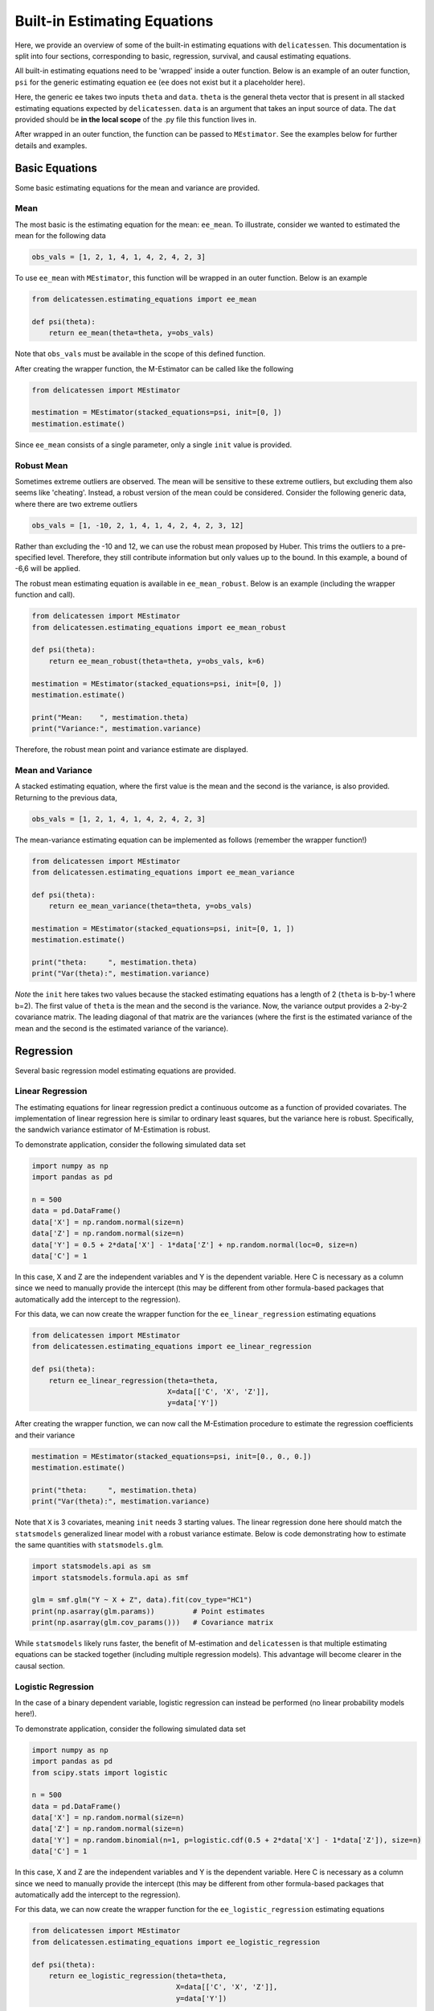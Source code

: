 Built-in Estimating Equations
'''''''''''''''''''''''''''''''''''''

Here, we provide an overview of some of the built-in estimating equations with ``delicatessen``. This documentation is
split into four sections, corresponding to basic, regression, survival, and causal estimating equations.

All built-in estimating equations need to be 'wrapped' inside a outer function. Below is an example of an outer
function, ``psi`` for the generic estimating equation ``ee`` (``ee`` does not exist but it a placeholder here).

.. code::python

    def psi(theta):
        return ee(theta=theta, data=dat)

Here, the generic ``ee`` takes two inputs ``theta`` and ``data``. ``theta`` is the general theta vector that is present
in all stacked estimating equations expected by ``delicatessen``. ``data`` is an argument that takes an input source
of data. The ``dat`` provided should be **in the local scope** of the .py file this function lives in.

After wrapped in an outer function, the function can be passed to ``MEstimator``. See the examples below for further
details and examples.

Basic Equations
=============================

Some basic estimating equations for the mean and variance are provided.

Mean
----------------------------

The most basic is the estimating equation for the mean: ``ee_mean``. To illustrate, consider we wanted to estimated the
mean for the following data

.. code::

    obs_vals = [1, 2, 1, 4, 1, 4, 2, 4, 2, 3]

To use ``ee_mean`` with ``MEstimator``, this function will be wrapped in an outer function. Below is an example

.. code::

    from delicatessen.estimating_equations import ee_mean

    def psi(theta):
        return ee_mean(theta=theta, y=obs_vals)

Note that ``obs_vals`` must be available in the scope of this defined function.

After creating the wrapper function, the M-Estimator can be called like the following

.. code::

    from delicatessen import MEstimator

    mestimation = MEstimator(stacked_equations=psi, init=[0, ])
    mestimation.estimate()

Since ``ee_mean`` consists of a single parameter, only a single ``init`` value is provided.

Robust Mean
----------------------------

Sometimes extreme outliers are observed. The mean will be sensitive to these extreme outliers, but excluding them also
seems like 'cheating'. Instead, a robust version of the mean could be considered. Consider the following generic data,
where there are two extreme outliers

.. code::

    obs_vals = [1, -10, 2, 1, 4, 1, 4, 2, 4, 2, 3, 12]

Rather than excluding the -10 and 12, we can use the robust mean proposed by Huber. This trims the outliers to a
pre-specified level. Therefore, they still contribute information but only values up to the bound. In this example, a
bound of -6,6 will be applied.

The robust mean estimating equation is available in ``ee_mean_robust``. Below is an example (including the wrapper
function and call).

.. code::

    from delicatessen import MEstimator
    from delicatessen.estimating_equations import ee_mean_robust

    def psi(theta):
        return ee_mean_robust(theta=theta, y=obs_vals, k=6)

    mestimation = MEstimator(stacked_equations=psi, init=[0, ])
    mestimation.estimate()

    print("Mean:    ", mestimation.theta)
    print("Variance:", mestimation.variance)

Therefore, the robust mean point and variance estimate are displayed.

Mean and Variance
----------------------------

A stacked estimating equation, where the first value is the mean and the second is the variance, is also provided.
Returning to the previous data,

.. code::

    obs_vals = [1, 2, 1, 4, 1, 4, 2, 4, 2, 3]

The mean-variance estimating equation can be implemented as follows (remember the wrapper function!)

.. code::

    from delicatessen import MEstimator
    from delicatessen.estimating_equations import ee_mean_variance

    def psi(theta):
        return ee_mean_variance(theta=theta, y=obs_vals)

    mestimation = MEstimator(stacked_equations=psi, init=[0, 1, ])
    mestimation.estimate()

    print("theta:     ", mestimation.theta)
    print("Var(theta):", mestimation.variance)

*Note* the ``init`` here takes two values because the stacked estimating equations has a length of 2 (``theta`` is
b-by-1 where b=2). The first value of ``theta`` is the mean and the second is the variance. Now, the variance output
provides a 2-by-2 covariance matrix. The leading diagonal of that matrix are the variances (where the first is the
estimated variance of the mean and the second is the estimated variance of the variance).

Regression
=============================

Several basic regression model estimating equations are provided.

Linear Regression
----------------------------

The estimating equations for linear regression predict a continuous outcome as a function of provided covariates. The
implementation of linear regression here is similar to ordinary least squares, but the variance here is robust.
Specifically, the sandwich variance estimator of M-Estimation is robust.

To demonstrate application, consider the following simulated data set

.. code::

    import numpy as np
    import pandas as pd

    n = 500
    data = pd.DataFrame()
    data['X'] = np.random.normal(size=n)
    data['Z'] = np.random.normal(size=n)
    data['Y'] = 0.5 + 2*data['X'] - 1*data['Z'] + np.random.normal(loc=0, size=n)
    data['C'] = 1

In this case, X and Z are the independent variables and Y is the dependent variable. Here C is necessary as a column
since we need to manually provide the intercept (this may be different from other formula-based packages that
automatically add the intercept to the regression).

For this data, we can now create the wrapper function for the ``ee_linear_regression`` estimating equations

.. code::

    from delicatessen import MEstimator
    from delicatessen.estimating_equations import ee_linear_regression

    def psi(theta):
        return ee_linear_regression(theta=theta,
                                    X=data[['C', 'X', 'Z']],
                                    y=data['Y'])

After creating the wrapper function, we can now call the M-Estimation procedure to estimate the regression coefficients
and their variance

.. code::

    mestimation = MEstimator(stacked_equations=psi, init=[0., 0., 0.])
    mestimation.estimate()

    print("theta:     ", mestimation.theta)
    print("Var(theta):", mestimation.variance)

Note that ``X`` is 3 covariates, meaning ``init`` needs 3 starting values. The linear regression done here should match
the ``statsmodels`` generalized linear model with a robust variance estimate. Below is code demonstrating how to
estimate the same quantities with ``statsmodels.glm``.

.. code::

    import statsmodels.api as sm
    import statsmodels.formula.api as smf

    glm = smf.glm("Y ~ X + Z", data).fit(cov_type="HC1")
    print(np.asarray(glm.params))         # Point estimates
    print(np.asarray(glm.cov_params()))   # Covariance matrix

While ``statsmodels`` likely runs faster, the benefit of M-estimation and ``delicatessen`` is that multiple estimating
equations can be stacked together (including multiple regression models). This advantage will become clearer in the
causal section.

Logistic Regression
----------------------------

In the case of a binary dependent variable, logistic regression can instead be performed (no linear probability models
here!).

To demonstrate application, consider the following simulated data set

.. code::

    import numpy as np
    import pandas as pd
    from scipy.stats import logistic

    n = 500
    data = pd.DataFrame()
    data['X'] = np.random.normal(size=n)
    data['Z'] = np.random.normal(size=n)
    data['Y'] = np.random.binomial(n=1, p=logistic.cdf(0.5 + 2*data['X'] - 1*data['Z']), size=n)
    data['C'] = 1

In this case, X and Z are the independent variables and Y is the dependent variable. Here C is necessary as a column
since we need to manually provide the intercept (this may be different from other formula-based packages that
automatically add the intercept to the regression).

For this data, we can now create the wrapper function for the ``ee_logistic_regression`` estimating equations

.. code::

    from delicatessen import MEstimator
    from delicatessen.estimating_equations import ee_logistic_regression

    def psi(theta):
        return ee_logistic_regression(theta=theta,
                                      X=data[['C', 'X', 'Z']],
                                      y=data['Y'])

After creating the wrapper function, we can now call the M-Estimation procedure to estimate the regression coefficients
and their variance

.. code::

    mestimation = MEstimator(stacked_equations=psi, init=[0., 0., 0.])
    mestimation.estimate()

    print("theta:     ", mestimation.theta)
    print("Var(theta):", mestimation.variance)

Note that ``X`` is 3 covariates, meaning ``init`` needs 3 starting values. The logistic regression done here should
match the ``statsmodels`` generalized linear model with a robust variance estimate. Below is code demonstrating how to
estimate the same quantities with ``statsmodels.glm``.

.. code::

    import statsmodels.api as sm
    import statsmodels.formula.api as smf

    glm = smf.glm("Y ~ X + Z", data,
                  family=sm.families.Binomial()).fit(cov_type="HC1")
    print(np.asarray(glm.params))         # Point estimates
    print(np.asarray(glm.cov_params()))   # Covariance matrix

While ``statsmodels`` likely runs faster, the benefit of M-estimation and ``delicatessen`` is that multiple estimating
equations can be stacked together (including multiple regression models). This advantage will become clearer in the
causal section.


Causal Inference
=============================

To demonstrate the utility of M-estimation, particularly how estimating equations can be 'stacked' together, then
still have an appropriate variance estimator, several causal inference estimators are provided here.

It is recommended that you are familiar with causal inference (particularly the identification conditions of these
estimators) before using this utility widely. Causal inference is a difficult endeavour, my dear user!

In the following examples, we will use the generic data example here, where W is a confounder of the A-Y relationship

.. code::

    n = 200
    d = pd.DataFrame()
    d['W'] = np.random.binomial(1, p=0.5, size=n)
    d['A'] = np.random.binomial(1, p=(0.25 + 0.5*d['W']), size=n)
    d['Ya0'] = np.random.binomial(1, p=(0.75 - 0.5*d['W']), size=n)
    d['Ya1'] = np.random.binomial(1, p=(0.75 - 0.5*d['W'] - 0.1*1), size=n)
    d['Y'] = (1-d['A'])*d['Ya0'] + d['A']*d['Ya1']
    d['C'] = 1

Now to the examples

G-computation
----------------------------

First, is g-computation. The built-in estimating equations for g-computation calculate the average treatment effect,
risk / mean under all-treated, and the risk / mean under none-treated.

*A limitation*: the g-computation, as implemented in the built-in estimating equation only uses a single outcome model
and that outcome model does *not* support interaction terms. Here the g-computation is meant as a basic example. For
more general use, the provided estimating equation should be adapted. But the built-in estimating equation will provide
a basic structure for user's to build off of.

To load the estimating equations, we call

.. code::

    from delicatessen import MEstimators
    from delicatessen.estimating_equations import ee_gformula

Again, we will wrap the built-in estimating equations inside a function.

.. code::

    def psi(theta):
        return ee_gformula(theta, X=d[['C', 'A', 'W']], y=d['Y'], treat_index=1)

The arguments for ``ee_gformula`` are the :math:`\theta` values, the covariates (including an intercept (C) and the
treatment (A)), the outcome values (Y), and the column index for the treatment in X. Here, 1 designates the second
column (python uses zero-indexing), which corresponds to 'A' in how the X data is formatted.

Now we can call the M-estimator to solve for the values and the variance. Here, the initial values provided must be
3+*b* (where *b* is the number of columns in X). This is because the g-computation estimating equations output the
average treatment effect, risk under all-treated, risk under none-treated, and the regression model coefficients.

As for starting values, it will likely be best practice to have the initial values set as  [0., 0.5, 0.5, ...] in
general. The regression initial values can also be pre-washed to speed up optimization.

.. code::

    mestimation = MEstimator(stacked_equations=psi, init=[0., 0.5, 0.5, 0., 0., 0.])
    mestimation.estimate(solver='lm')

Now the average treatment effect, as well as the variance, can be output. Here, a key advantage of M-estimation can be
seen. The form of an M-estimator allows us to estimate the variance directly, while appropriately allowing for the
uncertainty in the regression model parameters to be carried forward. M-estimation does this automatically for us.
Essentially, we do not need to bootstrap to estimate the variance!

.. code::

    mestimation.theta[0]
    mestimation.variance[0, 0]

Besides the average treatment effect, the risk / mean under all-treated can be extracted by

.. code::

    mestimation.theta[1]
    mestimation.variance[1, 1]

and the risk / mean under none-treated can be extracted by

.. code::

    mestimation.theta[2]
    mestimation.variance[2, 2]

The ``ee_gformula`` supports both binary and continuous outcomes. Inside the function, it automatically detects whether
the outcome data is binary. If the outcome data is not binary, then it defaults to using a linear regression model
(but you can also force the use of a linear regression model for binary data by setting ``force_continuous=True``

To summarize, the key advantage of M-estimation here is that it *appropriately* estimates the variance. We do *not*
need to bootstrap in this case (and more generally if the sample size is sufficiently large).

Inverse probability weighting
-------------------------------------

Rather than modeling the outcome, we can choose the inverse probability weighting (IPW) estimator, which models the
probability of treatment. The estimating equations for the IPW estimator are also built-in to ``delicatessen``.

To load the estimating equations, we call

.. code::

    from delicatessen import MEstimators
    from delicatessen.estimating_equations import ee_ipw

As with every built-in estimating equation, we will wrap it inside a function.

.. code::

    def psi(theta):
        return ee_ipw(theta, X=d[['C', 'A', 'W']], y=d['Y'], treat_index=1)

The arguments for ``ee_ipw`` are the :math:`\theta` values, the covariates (including an intercept (C) and the treatment
(A)), the outcome values (Y), and the column index for the treatment in X. Here, 1 designates the second column
(python uses zero-indexing), which corresponds to 'A' in how the X data is formatted.

Now we can call the M-estimator to solve for the values and the variance. Here, the initial values provided must be
3+*b* (where *b* is the number of columns in X *minus 1*). This is because the IPW estimating equations output the
average treatment effect, risk under all-treated, risk under none-treated, and the logistic regression model
coefficients. Since we are modeling the conditional probability of A, one column in X is excluded from the covariates.

As for starting values, it will likely be best practice to have the initial values set as  [0., 0.5, 0.5, ...] in
general. The regression initial values can also be pre-washed to speed up optimization.

.. code::

    mestimation = MEstimator(stacked_equations=psi, init=[0., 0.5, 0.5, 0., 0., 0.])
    mestimation.estimate(solver='lm')

Now the average treatment effect, as well as the variance, can be output. Here, a key advantage of M-estimation can be
seen. The form of an M-estimator allows us to estimate the variance directly, while appropriately allowing for the
uncertainty in the regression model parameters to be carried forward. M-estimation does this automatically for us.
Essentially, we do not need to bootstrap or use the GEE-trick for IPW to estimate the variance!

.. code::

    mestimation.theta[0]
    mestimation.variance[0, 0]

Besides the average treatment effect, the risk / mean under all-treated can be extracted by

.. code::

    mestimation.theta[1]
    mestimation.variance[1, 1]

and the risk / mean under none-treated can be extracted by

.. code::

    mestimation.theta[2]
    mestimation.variance[2, 2]

The ``ee_ipw`` supports both binary and continuous outcomes automatically. Both of these variable types are handled in
the same way due to the form of the Horwitz-Thompson estimator.

Unlike the GEE-trick for IPW (which provides a conservative estimator of the variance), the variance estimator here
is correct. This means it will be narrower than the GEE-trick. Therefore, this approach is generally preferred over
the GEE-trick to calculating the variance for the IPW estimator. It is also much more computationally efficient than
the bootstrap.

Augmented inverse probability weighting
----------------------------------------------

Before, we model the outcome and treatment models separately. Now, we will consider the augmented inverse probability
weighting (AIPW) model, which incorporates both the treatment and outcome models. AIPW is a semi-parametric
doubly-robust estimator for the average treatment effect. For a basic overview, see Funk et al. (2011).

*A limitation*: as with g-computation, the built-in AIPW estimating equation only uses a single outcome model
and that outcome model does *not* support interaction terms. Here the AIPW is meant as a basic example. For
more general use, the provided estimating equation should be adapted. But the built-in estimating equation will provide
a basic structure for user's to build off of.

The estimating equations for the AIPW estimator are also provided in ``delicatessen``. To load the estimating equations,
we call

.. code::

    from delicatessen import MEstimators
    from delicatessen.estimating_equations import ee_aipw

As always, we will wrap the built-in estimating equation inside a function.

.. code::

    def psi(theta):
        return ee_aipw(theta, X=d[['C', 'A', 'W']], y=d['Y'], treat_index=1)

The arguments for ``ee_aipw`` are the :math:`\theta` values, the covariates (including an intercept (C) and the
action (A)), the outcome values (Y), and the column index for the treatment in X. Here, 1 designates the second column
(python uses zero-indexing), which corresponds to ``'A'`` in how the X data is formatted.

Now we can call the M-estimator to solve for the values and the variance. Here, the initial values provided must be
3+*b*+*b-1* (where *b* is the number of columns in X). This is because the AIPW estimating equations output the
average treatment effect, risk under all-treated, risk under none-treated, and the outcome model coefficients, and
the treatment model coefficients.

As for starting values, it will likely be best practice to have the initial values set as ``[0., 0.5, 0.5, ...]`` in
general. The regression initial values can also be pre-washed to speed up optimization.

.. code::

    mestimation = MEstimator(stacked_equations=psi, init=[0., 0.5, 0.5, 0., 0., 0.])
    mestimation.estimate(solver='lm')

Now the average treatment effect, as well as the variance, can be output. Here, a key advantage of M-estimation can be
seen. The form of an M-estimator allows us to estimate the variance directly, while appropriately allowing for the
uncertainty in the regression model parameters to be carried forward. M-estimation does this automatically for us.
Essentially, we do not need to bootstrap or use the GEE-trick for IPW to estimate the variance!

.. code::

    mestimation.theta[0]
    mestimation.variance[0, 0]

Besides the average treatment effect, the risk / mean under all-treated can be extracted by

.. code::

    mestimation.theta[1]
    mestimation.variance[1, 1]

and the risk / mean under none-treated can be extracted by

.. code::

    mestimation.theta[2]
    mestimation.variance[2, 2]

The variance estimator in this case will match the influence function estimator of the variance that is commonly used
for AIPW. See Boos & Stefanski (2013) for more detailed discussion on the relation between M-estimation and influence
curves.

Further Readings
=============================
Boos DD, & Stefanski LA. (2013). M-estimation (estimating equations). In Essential Statistical Inference
(pp. 297-337). Springer, New York, NY.

Funk MJ, Westreich D, Wiesen C, Stürmer T, Brookhart MA, & Davidian M. (2011). Doubly robust estimation of causal
effects. *American Journal of Epidemiology*, 173(7), 761-767.

Huber PJ. (1992). Robust estimation of a location parameter. In Breakthroughs in statistics (pp. 492-518).
Springer, New York, NY.

Satten GA, & Datta S. (2001). The Kaplan–Meier estimator as an inverse-probability-of-censoring weighted average.
*The American Statistician*, 55(3), 207-210.
